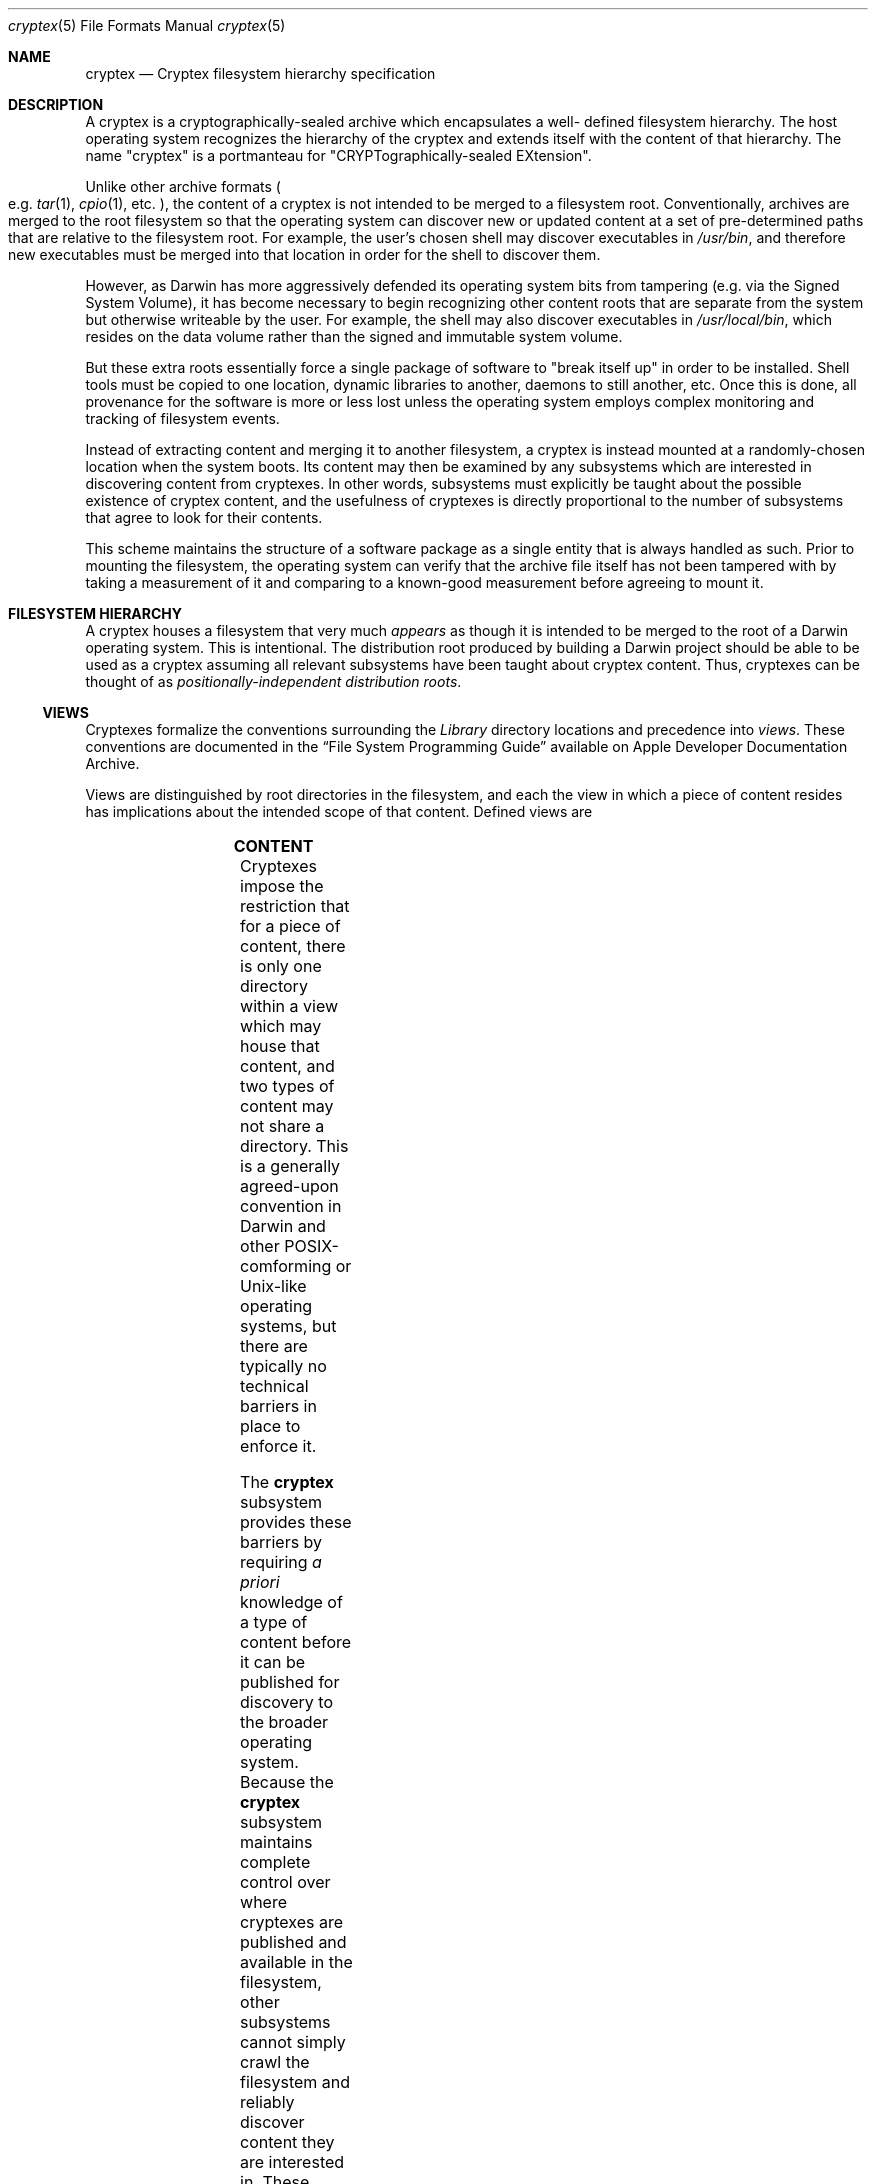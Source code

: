 .Dd 4 September, 2020
.Dt cryptex 5
.Os Darwin
.Sh NAME
.Nm cryptex
.Nd Cryptex filesystem hierarchy specification
.Sh DESCRIPTION
A cryptex is a cryptographically-sealed archive which encapsulates a well-
defined filesystem hierarchy. The host operating system recognizes the hierarchy
of the cryptex and extends itself with the content of that hierarchy. The name
.Qq cryptex
is a portmanteau for
.Qq CRYPTographically-sealed EXtension .
.Pp
Unlike other archive formats
.Po
e.g.
.Xr tar 1 ,
.Xr cpio 1 ,
etc.
.Pc ,
the content of a cryptex is not intended to be merged to a filesystem
root. Conventionally, archives are merged to the root filesystem so that the
operating system can discover new or updated content at a set of pre-determined
paths that are relative to the filesystem root. For example, the user's chosen
shell may discover executables in
.Pa /usr/bin ,
and therefore new executables must be merged into that location in order for the
shell to discover them.
.Pp
However, as Darwin has more aggressively defended its operating system bits from
tampering (e.g. via the Signed System Volume), it has become necessary to begin
recognizing other content roots that are separate from the system but otherwise
writeable by the user. For example, the shell may also discover executables in
.Pa /usr/local/bin ,
which resides on the data volume rather than the signed and immutable system
volume.
.Pp
But these extra roots essentially force a single package of software to "break
itself up" in order to be installed. Shell tools must be copied to one
location, dynamic libraries to another, daemons to still another, etc. Once this
is done, all provenance for the software is more or less lost unless the
operating system employs complex monitoring and tracking of filesystem events.
.Pp
Instead of extracting content and merging it to another filesystem, a cryptex is
instead mounted at a randomly-chosen location when the system boots. Its content
may then be examined by any subsystems which are interested in discovering
content from cryptexes. In other words, subsystems must explicitly be taught
about the possible existence of cryptex content, and the usefulness of cryptexes
is directly proportional to the number of subsystems that agree to look for
their contents.
.Pp
This scheme maintains the structure of a software package as a single entity
that is always handled as such. Prior to mounting the filesystem, the operating
system can verify that the archive file itself has not been tampered with by
taking a measurement of it and comparing to a known-good measurement before
agreeing to mount it.
.Sh FILESYSTEM HIERARCHY
A cryptex houses a filesystem that very much
.Em appears
as though it is intended to be merged to the root of a Darwin operating system.
This is intentional. The distribution root produced by building a Darwin project
should be able to be used as a cryptex assuming all relevant subsystems have
been taught about cryptex content. Thus, cryptexes can be thought of as
.Em positionally-independent distribution roots .
.Ss VIEWS
Cryptexes formalize the conventions surrounding the
.Pa Library
directory locations and precedence into
.Em views .
These conventions are documented in the
.Dq File System Programming Guide
available on Apple Developer Documentation Archive.
.Pp
Views are distinguished by root directories in the filesystem, and each the view
in which a piece of content resides has implications about the intended scope of
that content. Defined views are
.Pp
.TS
tab(;);
lbe lbe lbe
l ld.
VIEW 			;ROOT(S) 				;PURPOSE
Application		;T{
.Bl -tag -width -indent -compact
.It Pa ./
.It Pa ./opt
.It Pa ./usr/local
.El
T};\
T{
Content which is private to the cryptex and should not be discovered by other
subsystems
T}
;;
Platform		;T{
.Bl -tag -width -indent -compact
.It Pa ./System
.It Pa ./usr
.El
T};\
T{
Content which is published to the broader platform and should be discovered by
other subsystems
T}
.TE
.Ss CONTENT
Cryptexes impose the restriction that for a piece of content, there is only one
directory within a view which may house that content, and two types of content
may not share a directory. This is a generally agreed-upon convention in Darwin
and other POSIX-comforming or Unix-like operating systems, but there are
typically no technical barriers in place to enforce it.
.Pp
The
.Nm
subsystem provides these barriers by requiring
.Em a priori
knowledge of a type of content before it can be published for discovery to the
broader operating system. Because the
.Nm
subsystem maintains complete control over where cryptexes are published and
available in the filesystem, other subsystems cannot simply crawl the filesystem
and reliably discover content they are interested in. These subsystems must ask
the
.Nm
subsystem for a
.Em type of content
of a
.Em specific name
within a
.Em specific view .
The path to a given piece of content is constructed from this
.Em (view, type, name)
tuple. Put another way, rather than inferring information about content type and
scope from a filesystem path, cryptexes construct the filesystem path from
information about content type and scope.
.Ss ENUMERATED CONTENT TYPES
Several types of content are already enumerated, though most are not discovered
by other subsystems. Of the ones that are, only certain views are currently
supported.
.Pp
.TS
tab(;);
lbe lbe lbe lbe
l ld.
CONTENT TYPE ;DIRECTORY ;DESCRIPTION ;IMPLEMENTATION NOTES
Shell tool\
;T{
.Pa bin
T}\
;T{
Binaries directly executed by the user in a shell
T}\
;T{
Automatic discovery not implemented, though the
.Em CRYPTEX_PATH
environment variable will provide a location which can be added by the user to
his or her shell search path
T}
;;;
Dynamically-linked library\
;T{
.Pa lib
T}\
;T{
Shared libraries which may be mapped as executable into an already-executing
process
T}\
;T{
Libraries in the Application view are discovered and respected by the linker
such that processes within a cryptex can use libraries within that same cryptex
T}
;;;
System executable\
;T{
.Pa libexec
T}\
;T{
A binary which is used by other programs and not meant to be directly executed
by the user
T}\
;T{
Not implemented
T}
;;;
Daemon\
;T{
.Pa Library/LaunchDaemons
T}\
;T{
A
.Xr launchd.plist 5
which describes and defines a
.Xr launchd 8
service
T}\
;T{
Daemons in the Application view are discovered and bootstrapped automatically
when the cryptex is mounted
T}
;;;
Agent\
;T{
.Pa Library/LaunchAgents
T}\
;T{
A
.Xr launchd.plist 5
which describes and defines a user-specific
.Xr launchd 8
service
T}\
;T{
Not implemented
T}
;;;
Manual page\
;T{
.Pa share/man
T}\
;T{
A
.Xr man 1
page which documented a component within the cryptex
T}\
;T{
Not implemented
T}
;;;
Application\
;T{
.Pa Applications
T}\
;T{
A GUI application which is directly launched by the user
T}\
;T{
Not implemented
T}
;;;
Cocoa framework\
;T{
.Pa Library/Frameworks
T}\
;T{
A specially-packaged dynamically-linked library which may include headers,
resources, and versioning in a single directory structure
T}\
;T{
Not implemented
T}
.TE
.Ss EXAMPLE PATH DERIVATIONS
.TS
tab(;);
lbe lbe lbe lbe
l ld.
VIEW ;CONTENT TYPE ;NAME; PATH(S)
Platform ;Dynamically-linked library; libfoo.dylib \
;T{
.Bl -tag -width -indent -compact
.It Pa ./usr/lib/libfoo.dylib
.It Pa ./System/lib/libfoo.dylib
.El
T}
;;;
Application ;System executable; barbaz \
;T{
.Bl -tag -width -indent -compact
.It Pa ./libexec/barbaz
.It Pa ./opt/libexec/barbaz
.It Pa ./usr/local/libexec/barbaz
.El
T}
.TE
.Pp
All paths to a resource are considered exactly equivalent, and if the cryptex is
built with different pieces of content at equivalent paths, the one returned by
a query for that tuple is undefined.
.Ss CONTENT WITHIN VIEWS
.Pp
The impact of a piece of content being located within a particular view is
assigned by the subsystem which handles that content. For example,
.Xr dyld 1
may impose linkage policy on a dynamic library based on the view in which it
resides.
.Pp
.TS
tab(;);
lbe lbe lbe
l ld.
LIBRARY PATH ;VIEW ;EXAMPLE POLICY
T{
.Pa ./usr/lib/libfoo.dylib
T};Platform ;T{
Any process may link
T}
T{
.Pa ./lib/libbar.dylib
T};Application ;T{
Only processes within the same cryptex may link
T}
.TE
.Sh DISCOVERY
Discovery of cryptex resources is currently accomplished by an ad hoc collection
of methods that are subsystem-specific. In a forthcoming release, a more uniform
and extensible discovery interface and contract will be implemented.
.Pp
Nothing about the current implementation's behavior should be considered stable,
and implementation needs have been largely driven by the needs of the Security
Research Device program. The details of these behaviors should be expected to
change.
.Sh SEE ALSO
.Xr cryptexctl 1 ,
.Xr hier 7 ,
.Xr cryptexd 8 ,
